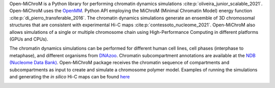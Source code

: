 Open-MiChroM is a Python library for performing chromatin dynamics simulations :cite:p:`oliveira_junior_scalable_2021`. Open-MiChroM uses the  `OpenMM <http://openmm.org/>`_. Python API employing the MiChroM (Minimal Chromatin Model) energy function :cite:p:`di_pierro_transferable_2016`. The chromatin dynamics simulations generate an ensemble of 3D chromosomal structures that are consistent with experimental Hi-C maps :cite:p:`contessoto_nucleome_2021`. Open-MiChroM also allows simulations of a single or multiple chromosome chain using High-Performance Computing in different platforms (GPUs and CPUs).

.. image:: docs/images/OpenMiChroM_intro_small.jpg

The chromatin dynamics simulations can be performed for different human cell lines, cell phases (interphase to metaphase), and different organisms from  `DNAzoo <https://www.dnazoo.org/>`_. Chromatin subcompartment annotations are available at the  `NDB (Nucleome Data Bank) <https://ndb.rice.edu/>`_.
Open-MiChroM package receives the chromatin sequence of compartments and subcompartments as input to create and simulate a chromosome polymer model. Examples of running the simulations and generating the *in silico* Hi-C maps can be found `here <../Tutorials/single_chain.html>`_

.. image:: docs/images/A549_NDB.jpg

.. bibliography:: docs/Reference/OpenMiChroM.bib
    :style: unsrt
